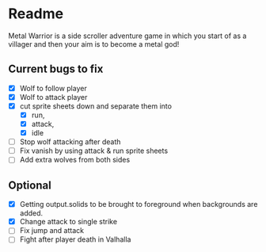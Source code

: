 * Readme
  :PROPERTIES:
  :CREATED:  [2023-06-22 Thu 20:38]
  :END:

Metal Warrior is a side scroller adventure game in which you start of as a villager and then your aim is to become a metal god!

** Current bugs to fix

 - [X] Wolf to follow player
 - [X] Wolf to attack player
 - [X] cut sprite sheets down and separate them into
   - [X] run,
   - [X] attack,
   - [X] idle
 - [ ] Stop wolf attacking after death
 - [ ] Fix vanish by using attack & run sprite sheets
 - [ ] Add extra wolves from both sides

** Optional

- [X] Getting output.solids to be brought to foreground when backgrounds are added.
- [X] Change attack to single strike
- [ ] Fix jump and attack
- [ ] Fight after player death in Valhalla
